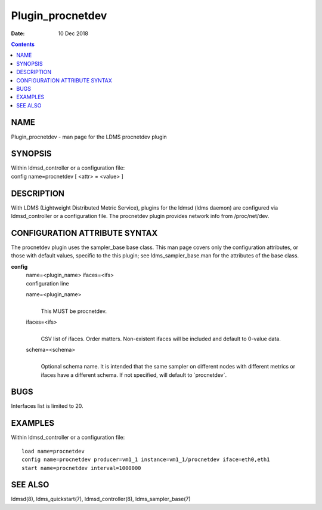 =================
Plugin_procnetdev
=================

:Date: 10 Dec 2018

.. contents::
   :depth: 3
..

NAME
==================

Plugin_procnetdev - man page for the LDMS procnetdev plugin

SYNOPSIS
======================

| Within ldmsd_controller or a configuration file:
| config name=procnetdev [ <attr> = <value> ]

DESCRIPTION
=========================

With LDMS (Lightweight Distributed Metric Service), plugins for the
ldmsd (ldms daemon) are configured via ldmsd_controller or a
configuration file. The procnetdev plugin provides network info from
/proc/net/dev.

CONFIGURATION ATTRIBUTE SYNTAX
============================================

The procnetdev plugin uses the sampler_base base class. This man page
covers only the configuration attributes, or those with default values,
specific to the this plugin; see ldms_sampler_base.man for the
attributes of the base class.

**config**
   | name=<plugin_name> ifaces=<ifs>
   | configuration line

   name=<plugin_name>
      |
      | This MUST be procnetdev.

   ifaces=<ifs>
      |
      | CSV list of ifaces. Order matters. Non-existent ifaces will be
        included and default to 0-value data.

   schema=<schema>
      |
      | Optional schema name. It is intended that the same sampler on
        different nodes with different metrics or ifaces have a
        different schema. If not specified, will default to
        \`procnetdev\`.

BUGS
==================

Interfaces list is limited to 20.

EXAMPLES
======================

Within ldmsd_controller or a configuration file:

::

   load name=procnetdev
   config name=procnetdev producer=vm1_1 instance=vm1_1/procnetdev iface=eth0,eth1
   start name=procnetdev interval=1000000

SEE ALSO
======================

ldmsd(8), ldms_quickstart(7), ldmsd_controller(8), ldms_sampler_base(7)
